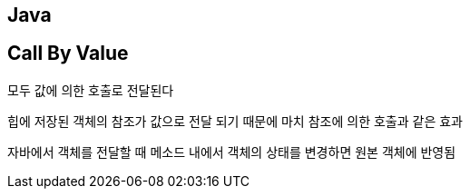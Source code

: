 == Java
[%hardbreaks]

== Call By Value

모두 값에 의한 호출로 전달된다

힙에 저장된 객체의 참조가 값으로 전달 되기 때문에 마치 참조에 의한 호출과 같은 효과

자바에서 객체를 전달할 때 메소드 내에서 객체의 상태를 변경하면 원본 객체에 반영됨
